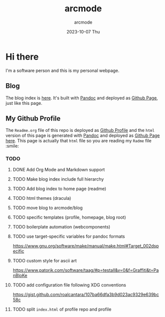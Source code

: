 #+TITLE: arcmode
#+DATE: 2023-10-07 Thu
#+AUTHOR: arcmode

* Hi there
I'm a software person and this is my personal webpage.

** Blog

The blog index is [[https://arcmode.github.io/dist/blog/index.html][here]]. It's built with [[https://pandoc.org/][Pandoc]] and deployed as [[https://pages.github.com/][Github Page]], just like this page.

** My Github Profile

The =Readme.org= file of this repo is deployed as [[https://docs.github.com/en/github/setting-up-and-managing-your-github-profile/about-your-profile][Github Profile]] and
the =html= version of this page is generated with [[https://pandoc.org/][Pandoc]] and deployed
as [[https://pages.github.com/][Github Page]] [[https://arcmode.github.io/][here]]. This page is actually that =html= file so you are reading
my =Radme= file :smile:

*** TODO 
**** DONE Add Org Mode and Markdown support
**** TODO Make blog index include full hierarchy
**** TODO Add blog index to home page (readme)
**** TODO html themes (dracula)
**** TODO move blog to arcmode/blog
**** TODO specific templates (profile, homepage, blog root)
**** TODO boilerplate automation (webcomponents)
**** TODO use target-specific variables for pandoc formats
     https://www.gnu.org/software/make/manual/make.html#Target_002dspecific
**** TODO custom style for ascii art
     https://www.patorjk.com/software/taag/#p=testall&v=0&f=Graffiti&t=PanBloKe
**** TODO add configuration file following XDG conventions
     https://gist.github.com/roalcantara/107ba66dfa3b9d023ac9329e639bc58c
**** TODO split =index.html= of profile repo and profile
